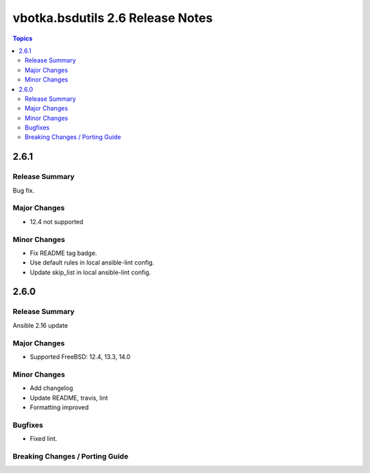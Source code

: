 =================================
vbotka.bsdutils 2.6 Release Notes
=================================

.. contents:: Topics


2.6.1
=====

Release Summary
---------------
Bug fix.

Major Changes
-------------
* 12.4 not supported

Minor Changes
-------------
* Fix README tag badge.
* Use default rules in local ansible-lint config.
* Update skip_list in local ansible-lint config.


2.6.0
=====

Release Summary
---------------
Ansible 2.16 update

Major Changes
-------------
* Supported FreeBSD: 12.4, 13.3, 14.0

Minor Changes
-------------
* Add changelog
* Update README, travis, lint
* Formatting improved

Bugfixes
--------
* Fixed lint.


Breaking Changes / Porting Guide
--------------------------------
